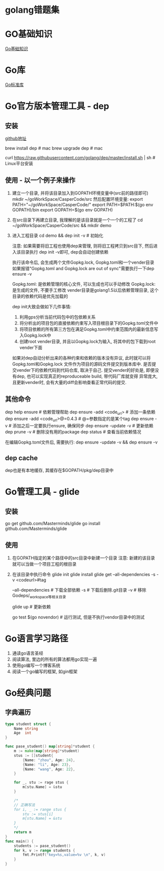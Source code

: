 * golang错题集
* GO基础知识
[[file:contents/goBasic.org][Go基础知识]]

* Go库
[[file:contents/goLibrary.org][Go标准库]]

* Go官方版本管理工具 - dep
** 安装
[[https://github.com/golang/dep][github地址]]

brew install dep  # mac
brew upgrade dep  # mac

curl https://raw.githubusercontent.com/golang/dep/master/install.sh | sh  # Linux平台安装

** 使用 - 以一个例子来操作
1. 建立一个目录, 并将该目录加入到GOPATH环境变量中(src前的路径即可)
   mkdir ~/goWorkSpace/CasperCode/src
   然后配置环境变量:
   export PATH="~/goWorkSpace/CasperCode/"
   export PATH=$PATH:$(go env GOPATH)/bin
   export GOPATH=$(go env GOPATH)
2. 在src目录下再建立目录, 我理解的是该目录就是一个一个的工程了
   cd ~/goWorkSpace/CasperCode/src && mkdir demo
3. 进入工程目录
   cd demo && dep init -v  # 初始化

   注意: 如果需要将旧工程也使用dep来管理, 则将旧工程拷贝到src目下, 然后进入该目录执行
   dep init -v即可, dep会自动创建依赖
   
   执行该命令后, 会生成两个文件Gopkg.lock, Gopkg.toml和一个vender目录
   如果报错"Gopkg.toml and Gopkg.lock are out of sync"需要执行一下dep ensure -v

   Gopkg.toml: 是依赖管理的核心文件, 可以生成也可以手动修改
   Gopkg.lock: 是生成的文件, 不要手工修改
   vender目录是golang1.5以后依赖管理目录, 这个目录的依赖代码是优先加载的

   dep init大致会做如下几件事情:
   1. 利用gps分析当前代码包中的包依赖关系
   2. 将分析出的项目包的直接依赖约束写入项目根目录下的Gopkg.toml文件中
   3. 将项目依赖的所有第三方包在满足Gopkg.toml中约束范围内的最新信息写入Gopkg.lock中
   4. 创建root vender目录, 并且以Gopkg.lock为输入, 将其中的包下载到root vender下面

   如果对dep自动分析出来的各种约束和依赖的版本没有异议, 此时就可以将Gopkg.toml和Gopkg.lock
   文件作为项目的源码文件提交到版本库中. 是否提交vender下的依赖代码到代码仓库, 取决于自己.
   提交vender的好处是, 即便没有dep, 也可以实现真正的reproduceable build, 带代码厂库就变得
   异常庞大, 且更新vender时, 会有大量的diff会影响查看正常代码的提交.
      
** 其他命令
dep help ensure  # 依赖管理帮助
dep ensure -add <code_url>  # 添加一条依赖
dep ensure -add <code_url>@=0.4.3  # @=参数指定的是某个tag
dep ensure -v  # 添加之后一定要执行ensure, 确保同步
dep ensure -update -v  # 更新依赖
dep prune -v  # 删除没有用的package
dep status  # 查看当前依赖情况

在编辑Gopkg.toml文件后, 需要执行:
dep ensure -update -v && dep ensure -v

** dep cache
dep也是有本地缓存, 其缓存在$GOPATH/pkg/dep目录中

* Go管理工具 - glide
** 安装
go get github.com/Masterminds/glide
go install github.com/Masterminds/glide

** 使用
1. 在GOPATH指定的某个路径中的src目录中新建一个目录
   注意: 新建的该目录就可以当做一个项目工程的根目录
2. 在该目录中执行命令
   glide init
   glide install
   glide get --all-dependencies -s -v <codeurl>#tag
   
   --all-dependencies # 下载全部依赖
   -s  # 下载后删除.git目录
   -v  # 移除Godeps/_workspace等相关目录

   glide up  # 更新依赖

   go test $(go novendor)  # 运行测试, 但是不执行vendor目录中的测试

* Go语言学习路径
1. 通读go语言圣经
2. 阅读算法, 里边的所有的算法都用go实现一遍
3. 使用go编写一个博客系统
4. 阅读一个go编写的框架, 如gin框架
* Go经典问题
** 字典遍历
#+BEGIN_SRC go
type student struct {
	Name string
	Age  int
}

func pase_student() map[string]*student {
	m := make(map[string]*student)
	stus := []student{
		{Name: "zhou", Age: 24},
		{Name: "li", Age: 23},
		{Name: "wang", Age: 22},
	}

    for _, stu := rage stus {
        m[stu.Name] = &stu
    }

    /*
    // 正确写法
	for i, _ := range stus {
		stu := stus[i]
		m[stu.Name] = &stu
	}
    */
	return m
}
func main() {
	students := pase_student()
	for k, v := range students {
		fmt.Printf("key=%s,value=%v \n", k, v)
	}
}
#+END_SRC
